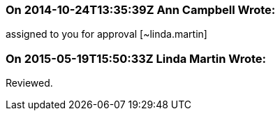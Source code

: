 === On 2014-10-24T13:35:39Z Ann Campbell Wrote:
assigned to you for approval [~linda.martin]

=== On 2015-05-19T15:50:33Z Linda Martin Wrote:
Reviewed.

